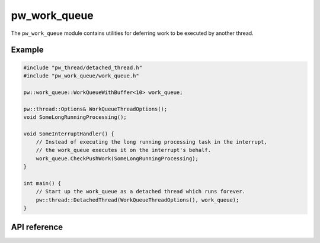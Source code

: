 .. _module-pw_work_queue:

=============
pw_work_queue
=============
.. pigweed-module::
   :name: pw_work_queue

The ``pw_work_queue`` module contains utilities for deferring work to be
executed by another thread.

-------
Example
-------

.. code-block:: cpp

   #include "pw_thread/detached_thread.h"
   #include "pw_work_queue/work_queue.h"

   pw::work_queue::WorkQueueWithBuffer<10> work_queue;

   pw::thread::Options& WorkQueueThreadOptions();
   void SomeLongRunningProcessing();

   void SomeInterruptHandler() {
       // Instead of executing the long running processing task in the interrupt,
       // the work_queue executes it on the interrupt's behalf.
       work_queue.CheckPushWork(SomeLongRunningProcessing);
   }

   int main() {
       // Start up the work_queue as a detached thread which runs forever.
       pw::thread::DetachedThread(WorkQueueThreadOptions(), work_queue);
   }

-------------
API reference
-------------
.. doxygennamespace:: pw::work_queue
   :members:
